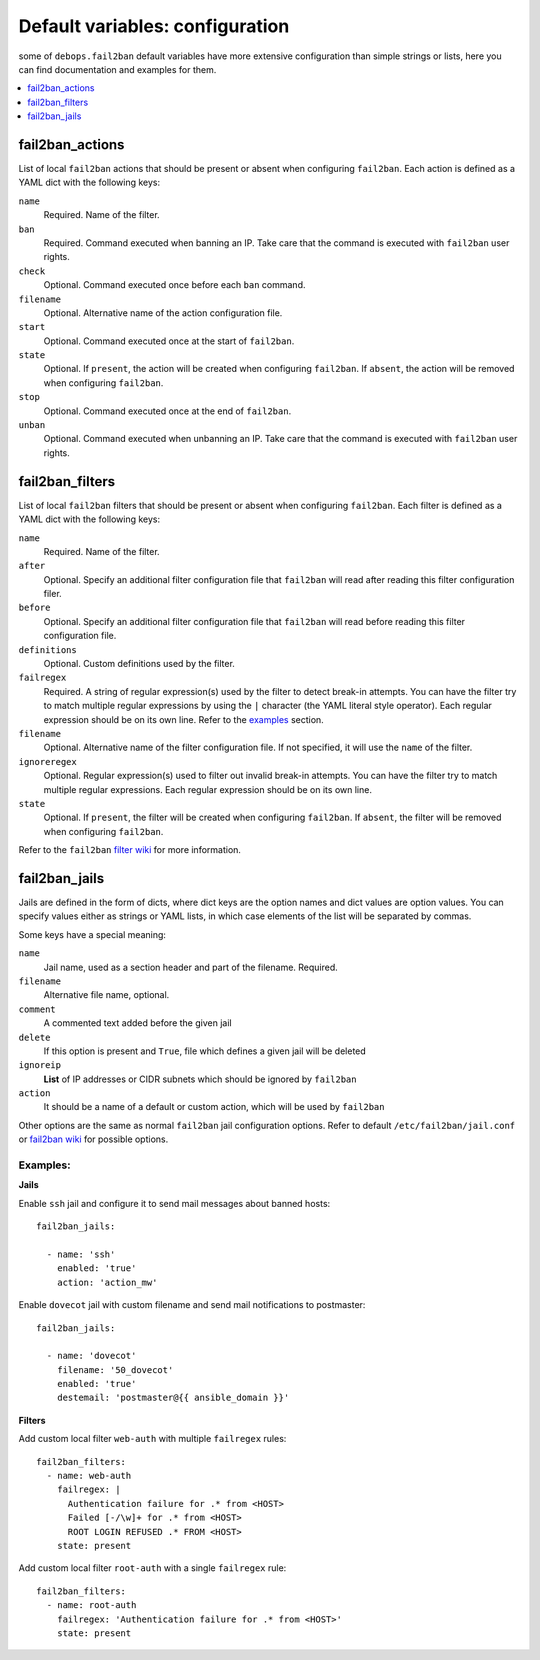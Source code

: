 Default variables: configuration
================================

some of ``debops.fail2ban`` default variables have more extensive configuration
than simple strings or lists, here you can find documentation and examples for
them.

.. contents::
   :local:
   :depth: 1

.. _fail2ban_actions:

fail2ban_actions
----------------

List of local ``fail2ban`` actions that should be present or absent when configuring
``fail2ban``. Each action is defined as a YAML dict with the following keys:

``name``
  Required. Name of the filter.

``ban``
  Required. Command executed when banning an IP. Take care that the command is executed
  with ``fail2ban`` user rights.

``check``
  Optional. Command executed once before each ``ban`` command.

``filename``
  Optional. Alternative name of the action configuration file.

``start``
  Optional. Command executed once at the start of ``fail2ban``.

``state``
  Optional. If ``present``, the action will be created when configuring ``fail2ban``.
  If ``absent``, the action will be removed when configuring ``fail2ban``.

``stop``
  Optional. Command executed once at the end of ``fail2ban``.

``unban``
  Optional. Command executed when unbanning an IP. Take care that the command is executed
  with ``fail2ban`` user rights.

.. _fail2ban_filters:

fail2ban_filters
----------------

List of local ``fail2ban`` filters that should be present or absent when configuring
``fail2ban``. Each filter is defined as a YAML dict with the following keys:

``name``
  Required. Name of the filter.

``after``
  Optional. Specify an additional filter configuration file that ``fail2ban`` will
  read after reading this filter configuration filer.

``before``
  Optional. Specify an additional filter configuration file that ``fail2ban`` will
  read before reading this filter configuration file.

``definitions``
  Optional. Custom definitions used by the filter.

``failregex``
  Required. A string of regular expression(s) used by the filter to detect 
  break-in attempts. You can have the filter try to match multiple regular 
  expressions by using the ``|`` character (the YAML literal style operator). Each 
  regular expression should be on its own line. Refer to the `examples`_ section.

``filename``
  Optional. Alternative name of the filter configuration file. If not specified, it
  will use the ``name`` of the filter.

``ignoreregex``
  Optional. Regular expression(s) used to filter out invalid break-in attempts. You
  can have the filter try to match multiple regular expressions. Each regular
  expression should be on its own line.

``state``
  Optional. If ``present``, the filter will be created when configuring ``fail2ban``.
  If ``absent``, the filter will be removed when configuring ``fail2ban``.

Refer to the ``fail2ban`` `filter wiki`_ for more information.

.. _filter wiki: https://www.fail2ban.org/wiki/index.php/MANUAL_0_8#Filters

.. _fail2ban_jails:

fail2ban_jails
--------------

Jails are defined in the form of dicts, where dict keys are the option names
and dict values are option values. You can specify values either as strings or
YAML lists, in which case elements of the list will be separated by commas.

Some keys have a special meaning:

``name``
  Jail name, used as a section header and part of the filename. Required.

``filename``
  Alternative file name, optional.

``comment``
  A commented text added before the given jail

``delete``
  If this option is present and ``True``, file which defines a given jail will
  be deleted

``ignoreip``
  **List** of IP addresses or CIDR subnets which should be ignored by
  ``fail2ban``

``action``
  It should be a name of a default or custom action, which will be used by
  ``fail2ban``

Other options are the same as normal ``fail2ban`` jail configuration options.
Refer to default ``/etc/fail2ban/jail.conf`` or `fail2ban wiki`_ for possible
options.

.. _fail2ban wiki: http://www.fail2ban.org/wiki/index.php/MANUAL_0_8#Jails

.. _examples:

Examples:
~~~~~~~~~

**Jails**

Enable ``ssh`` jail and configure it to send mail messages about banned hosts::

    fail2ban_jails:

      - name: 'ssh'
        enabled: 'true'
        action: 'action_mw'

Enable ``dovecot`` jail with custom filename and send mail notifications to
postmaster::

    fail2ban_jails:

      - name: 'dovecot'
        filename: '50_dovecot'
        enabled: 'true'
        destemail: 'postmaster@{{ ansible_domain }}'

**Filters**

Add custom local filter ``web-auth`` with multiple ``failregex`` rules::

    fail2ban_filters:
      - name: web-auth
        failregex: |
          Authentication failure for .* from <HOST>
          Failed [-/\w]+ for .* from <HOST>
          ROOT LOGIN REFUSED .* FROM <HOST>
        state: present

Add custom local filter ``root-auth`` with a single ``failregex`` rule::

    fail2ban_filters:
      - name: root-auth
        failregex: 'Authentication failure for .* from <HOST>'
        state: present

